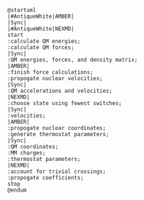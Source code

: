 #+BEGIN_SRC plantuml :file nasqm_overview.png
@startuml
|#AntiqueWhite|AMBER|
|Sync|
|#AntiqueWhite|NEXMD|
start
:calculate QM energies;
:calculate QM forces;
|Sync|
:QM energies, forces, and density matrix;
|AMBER|
:finish force calculations;
:propogate nuclear velocities;
|Sync|
:QM accelerations and velocities;
|NEXMD|
:choose state using fewest switches;
|Sync|
:velocities;
|AMBER|
:propogate nuclear coordinates;
:generate thermostat parameters;
|Sync|
:QM coordinates;
:MM charges;
:thermostat parameters;
|NEXMD|
:account for trivial crossings;
:propogate coefficients;
stop
@endum
#+end_src

#+RESULTS:
[[file:nasqm_overview.png]]

